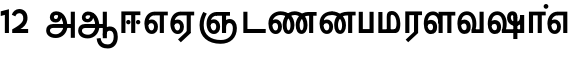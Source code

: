 SplineFontDB: 3.0
FontName: AyannaNarrowTamil-ExtraBold
FullName: AyannaNarrow
FamilyName: AyannaNarrow
Weight: ExtraBold
Copyright: Licensed under the SIL Open Font License 1.1 (see file OFL.txt)
Version: pre
ItalicAngle: 0
UnderlinePosition: -102
UnderlineWidth: 0
Ascent: 819
Descent: 205
InvalidEm: 0
sfntRevision: 0x00028000
LayerCount: 3
Layer: 0 0 "Back" 1
Layer: 1 0 "Fore" 0
Layer: 2 0 "Old_Fore" 0
XUID: [1021 59 -1845969167 10851406]
FSType: 0
OS2Version: 3
OS2_WeightWidthSlopeOnly: 0
OS2_UseTypoMetrics: 1
CreationTime: 1435046519
ModificationTime: 1438001633
PfmFamily: 17
TTFWeight: 400
TTFWidth: 5
LineGap: 0
VLineGap: 0
Panose: 2 0 6 0 0 0 0 0 0 0
OS2TypoAscent: 819
OS2TypoAOffset: 0
OS2TypoDescent: -205
OS2TypoDOffset: 0
OS2TypoLinegap: 0
OS2WinAscent: 535
OS2WinAOffset: 0
OS2WinDescent: 221
OS2WinDOffset: 0
HheadAscent: 541
HheadAOffset: 0
HheadDescent: -238
HheadDOffset: 0
OS2SubXSize: 861
OS2SubYSize: 799
OS2SubXOff: 0
OS2SubYOff: 246
OS2SupXSize: 861
OS2SupYSize: 799
OS2SupXOff: 0
OS2SupYOff: 615
OS2StrikeYSize: 61
OS2StrikeYPos: 307
OS2CapHeight: 0
OS2XHeight: 0
OS2Vendor: 'ACE '
OS2CodePages: 00000001.00000000
OS2UnicodeRanges: 80108003.00002042.00000000.00000000
Lookup: 260 0 0 "Mark to base attachment in Tamil lookup 0" { "Mark to base attachment in Tamil lookup 0-1"  } ['abvm' ('DFLT' <'dflt' > 'taml' <'dflt' > ) ]
MarkAttachClasses: 1
DEI: 91125
LangName: 1033 "" "" "Medium" "" "" "Version 2.5.0" "" "" "" "" "" "" "" "" "" "" "ayanna-tamil" "tamil"
Encoding: tamil
Compacted: 1
UnicodeInterp: none
NameList: Lohit-Tamil
DisplaySize: -128
AntiAlias: 1
FitToEm: 1
WinInfo: 0 13 6
BeginPrivate: 5
BlueShift 1 0
StdHW 4 [35]
StdVW 4 [36]
StemSnapH 13 [35 36 37 66]
StemSnapV 21 [8 10 35 36 37 38 66]
EndPrivate
Grid
679 1331 m 0
 679 -717 l 1024
121 1331 m 0
 121 -717 l 1024
-1024 555 m 0
 2048 555 l 1024
1399 888 m 1
 -158 -570 l 1025
  Named: "1"
1259 887 m 1
 -298 -571 l 1025
  Named: "1"
-1024 545 m 1
 2048 545 l 1025
  Named: "tamil_overshoot"
-1024 261.33203125 m 1
 2048 261.33203125 l 1025
EndSplineSet
AnchorClass2: "tml_virama" "Mark to base attachment in Tamil lookup 0-1" "Anchor-4" "" "Anchor-0" "" "Anchor-1" "" "virama-anchor" "" "Anchor-3" "" 
BeginChars: 301 132

StartChar: tml_E
Encoding: 9 2958 0
Width: 662
Flags: HMW
HStem: 0 21G<-26 79 -26 -26 260 260 260 365> 485 35
VStem: 94 36 399 36
LayerCount: 3
Back
Fore
SplineSet
36 239 m 260
 36 417.046875 140.021484375 543.703125 293 545 c 260
 296 450 l 260
 193.323242188 450 135 366.071289062 135 248 c 260
 135 154 153 66 222 66 c 260
 268 66 283 128 283 160 c 260
 283 206 262 251 217 251 c 260
 173 251 138 221 121 196 c 261
 110.874023438 218.708007812 97.0810546875 250.600585938 86 278 c 261
 117 315 164 345 221 345 c 260
 332 345 383 249 383 160 c 260
 383 52 322 -24 223 -24 c 260
 107 -24 36 87 36 239 c 260
291 545 m 1
 635 545 l 1
 635 450 l 1
 535 450 l 1
 535 0 l 1
 430 0 l 1x3e
 430 450 l 1
 289 450 l 1
 291 545 l 1
EndSplineSet
Layer: 2
SplineSet
19 187 m 1
 50 238 104 269 160 269 c 0
 236 269 296 209 296 126 c 0
 296 43 244 -17 173 -17 c 0
 68 -17 10 92 10 242 c 0
 10 402.92578125 110.36328125 520.046875 275 521 c 1
 276 486 l 1
 132.15625 486 47 383.46484375 47 242 c 0
 47 113 90 19 172 19 c 0
 222 19 259 64 259 126 c 0
 259 188 215 233 158 233 c 0
 101 233 65 199 36 165 c 1
 19 187 l 1
508 1 m 1
 508 486 l 1
 276 486 l 1
 271 521 l 1
 644 521 l 1
 644 486 l 1
 544 486 l 1
 544 1 l 1
 508 1 l 1
EndSplineSet
EndChar

StartChar: tml_Ee
Encoding: 10 2959 1
Width: 680
Flags: HMW
HStem: -18 36 0 21G<443 548 443 443 548 548> 232 36 485 35
VStem: -7 37 242 37 491 36
LayerCount: 3
Back
Fore
SplineSet
35 239 m 256
 35 417.046875 139.021484375 543.703125 292 545 c 256
 295 450 l 256
 192.323242188 450 134 366.071289062 134 248 c 256
 134 154 152 66 221 66 c 256
 267 66 282 128 282 160 c 256
 282 206 261 251 216 251 c 256
 172 251 137 221 120 196 c 257
 109.874023438 218.708007812 96.0810546875 250.600585938 85 278 c 257
 116 315 163 345 220 345 c 256
 331 345 382 249 382 160 c 256
 382 52 321 -24 222 -24 c 256
 106 -24 35 87 35 239 c 256
231 -163 m 5
 453 42 l 5
 558 0 l 5x7e
 303 -236 l 5
 231 -163 l 5
287 545 m 1
 645 545 l 5
 645 450 l 5
 558 450 l 5
 558 0 l 5
 453 0 l 5
 453 450 l 5
 292 450 l 1
 287 545 l 1
EndSplineSet
Layer: 2
SplineSet
527 0 m 1
 295 -221 l 1
 272 -197 l 1
 491 15 l 1
 527 0 l 1
EndSplineSet
Refer: 0 2958 N 1 0 0 1 -41 -1 2
EndChar

StartChar: tml_Ii
Encoding: 6 2952 2
Width: 602
Flags: HMW
HStem: 0 21G<-12 93 -12 -12 274 274 274 379> 485 35
VStem: 108 36 413 36
LayerCount: 3
Back
Fore
SplineSet
60 0 m 1
 60 551 l 1
 547 551 l 1
 547 456 l 1
 417 456 l 1
 417 0 l 1
 312 0 l 1
 312 456 l 1
 165 456 l 1
 165 0 l 1
 60 0 l 1
182.400390625 278 m 0
 182.400390625 308.400390625 208.049804688 335 239.400390625 335 c 0
 269.799804688 335 295.450195312 308.400390625 295.450195312 278 c 0
 295.450195312 247.599609375 269.799804688 221 239.400390625 221 c 0
 208.049804688 221 182.400390625 247.599609375 182.400390625 278 c 0
433.549804688 278 m 0
 433.549804688 308.400390625 459.200195312 335 489.599609375 335 c 0
 520.950195312 335 546.599609375 308.400390625 546.599609375 278 c 0
 546.599609375 247.599609375 520.950195312 221 489.599609375 221 c 0
 459.200195312 221 433.549804688 247.599609375 433.549804688 278 c 0
EndSplineSet
Layer: 2
SplineSet
282.5 243.69921875 m 0
 264.5 243.69921875 249.19921875 259 249.19921875 277 c 0
 249.19921875 295 264.5 310.30078125 282.5 310.30078125 c 0
 300.5 310.30078125 315.80078125 295 315.80078125 277 c 0
 315.80078125 259 300.5 243.69921875 282.5 243.69921875 c 0
507.5 243.69921875 m 0
 489.5 243.69921875 474.19921875 259 474.19921875 277 c 0
 474.19921875 295 489.5 310.30078125 507.5 310.30078125 c 0
 525.5 310.30078125 540.80078125 295 540.80078125 277 c 0
 540.80078125 259 525.5 243.69921875 507.5 243.69921875 c 0
70 0 m 1
 71 520 l 1
 572 520 l 1
 572 485 l 1
 411.93359375 485 l 1
 411 0 l 1
 375 0 l 1
 376 485 l 1
 107 485 l 1
 106 0 l 1
 70 0 l 1
EndSplineSet
EndChar

StartChar: tml_Lla
Encoding: 31 2995 3
Width: 878
Flags: HMW
HStem: -17 36 0 21G 233 36 485 35 499 36
VStem: 23 37 272 37 424 35 698 36
LayerCount: 3
Back
Fore
SplineSet
46 239 m 256
 46 437 129 554.07421875 282 555 c 256
 427.04296875 555.877929688 499.056640625 416.381835938 498.749023438 232 c 0
 424.342773438 242 l 0
 423.139648438 366.848632812 372.490234375 461 282 461 c 256
 181 461 139 367 139 249 c 256
 139 155 158 72 227 72 c 256
 275 72 282 124 282 156 c 256
 282 213 252 240 222 240 c 256
 152 240 128 179 111 154 c 257
 101 177 75 204 64 231 c 257
 95 268 137 340 227 340 c 256
 304 340 387 289 387 153 c 256
 387 45 334 -24 226 -24 c 256
 110 -24 46 87 46 239 c 256
424 0 m 1
 424 545 l 1
 853 545 l 1
 853 450 l 1
 753 450 l 1
 753 0 l 1
 648 0 l 1
 648 450 l 1
 529 450 l 1
 529 0 l 1
 424 0 l 1
EndSplineSet
Layer: 2
SplineSet
32 187 m 1
 63 238 117 269 173 269 c 0
 249 269 309 209 309 126 c 0
 309 43 257 -17 186 -17 c 0
 81 -17 23 92 23 242 c 0
 23 411 104 534 238 535 c 0
 377.62890625 536.04296875 461.0078125 417 459 251 c 1
 424 257 l 1
 424 397.515625 356.63671875 499 239 499 c 0
 127 499 60 391 60 242 c 0
 60 113 103 19 185 19 c 0
 235 19 272 64 272 126 c 0
 272 188 228 233 171 233 c 0
 114 233 78 199 49 165 c 1
 32 187 l 1
459 0 m 1
 423 0 l 1
 424 520 l 1
 855 520 l 1
 855 485 l 1
 734.93359375 485 l 1
 734 0 l 1
 698 0 l 1
 699 485 l 1
 460 485 l 1
 459 0 l 1
EndSplineSet
EndChar

StartChar: tml_Day
Encoding: 65 3059 4
Width: 635
Flags: HMWO
AnchorPoint: "tml_virama" 402 1 basechar 0
LayerCount: 3
Back
SplineSet
273 562 m 260
 120.01953125 561.010742188 35 418.046875 35 240 c 260
 35 88 93 -23 209 -23 c 260
 297 -23 357 48 357 156 c 260
 357 245 312 329 210 329 c 260
 157 329 103 292 73 250 c 261
 106 169 l 261
 123 194 146 238 201 238 c 260
 236 238 264 202 264 156 c 260
 264 124 245 72 207 72 c 260
 142 72 126 155 126 249 c 260
 126 373.071289062 172.323242188 469 276 469 c 260
 354.255859375 469 421.501953125 391.172851562 421.580078125 283 c 4
 421.649414062 187.12890625 399 115 375 82 c 261
 376 0 l 261
 611 0 l 261
 610 95 l 261
 486 95 l 261
 486 95 519.91015625 165.095703125 520 278 c 4
 520.107421875 413.599609375 438.331054688 563.069335938 273 562 c 260
EndSplineSet
Fore
SplineSet
36 239 m 256
 36 437 125.999924544 554.073906791 279 555 c 256
 424.04296875 555.877929688 521.056640625 427.381835938 520.749023438 243 c 0
 520.5390625 117.287109375 491.958984375 74.583984375 483 48.03515625 c 256
 396 79 l 256
 396 79.34375 423.447736168 127.378913501 422.343208503 241.999994828 c 0
 421.140127064 366.848380044 369.490234375 461 279 461 c 256
 178 461 129 367 129 249 c 256
 129 155 148 72 217 72 c 256
 265 72 272 124 272 156 c 256
 272 213 242 244 212 244 c 256
 142 244 118 179 101 154 c 257
 54 231 l 257
 78 268 127 344 217 344 c 256
 294 344 377 289 377 153 c 256
 377 45 324 -24 216 -24 c 256
 100 -24 36 87 36 239 c 256
396 79 m 257
 493 95 l 257
 611 95 l 261
 611 0 l 261
 397 0 l 257
 396 79 l 257
EndSplineSet
Layer: 2
SplineSet
193 233 m 1
 136 233 100 199 71 165 c 1
 54 187 l 1
 85 238 139 269 195 269 c 0
 271 269 331 209 331 126 c 0
 331 43 279 -17 208 -17 c 0
 103 -17 45 92 45 242 c 0
 45 411 134 534 280 535 c 0
 427.6328125 535.953125 516.01171875 422.3984375 514.00390625 263.99609375 c 0
 514.00390625 212.046875 505.87109375 115.5703125 453.00390625 34.99609375 c 1
 659.00390625 34.99609375 l 1
 659.00390625 -0.00390625 l 1
 408.00390625 -0.00390625 l 1
 408.00390625 32.99609375 l 1
 463.00390625 102.93359375 476.00390625 200.41796875 476.00390625 263.99609375 c 0
 476.00390625 400.44921875 404.00390625 498.99609375 281.00390625 498.99609375 c 0
 156.00390625 498.99609375 82.00390625 390.99609375 82.00390625 241.99609375 c 0
 82.00390625 112.99609375 125.00390625 18.99609375 207.00390625 18.99609375 c 0
 257.00390625 18.99609375 294.00390625 63.99609375 294.00390625 125.99609375 c 0
 294.00390625 187.99609375 250.00390625 232.99609375 193.00390625 232.99609375 c 1
 193 233 l 1
EndSplineSet
EndChar

StartChar: tml_Pa
Encoding: 25 2986 5
Width: 511
Flags: HMW
HStem: 0 35
VStem: 50 36 435 36
AnchorPoint: "tml_virama" 266 0 basechar 0
LayerCount: 3
Back
Fore
SplineSet
70 0 m 1
 70 543 l 1
 175 543 l 1
 175 100 l 1
 346 100 l 1
 346 543 l 1
 451 543 l 1
 451 0 l 1
 70 0 l 1
EndSplineSet
Layer: 2
SplineSet
435 520 m 1
 471 520 l 1
 471 0 l 1
 50 0 l 1
 50 520 l 1
 86 520 l 1
 86 35 l 1
 435 35 l 1
 435 520 l 1
EndSplineSet
EndChar

StartChar: tml_Ra
Encoding: 28 2992 6
Width: 498
Flags: HMW
HStem: 0 21G<-3 102 -3 -3 283 283 283 388 388 388> 485 35
VStem: 7 36 313 36
AnchorPoint: "tml_virama" 210 0 basechar 0
LayerCount: 3
Back
Fore
SplineSet
58 0 m 1
 58 551 l 1
 487 551 l 1
 487 456 l 1
 387 456 l 1
 387 0 l 1
 282 0 l 1
 282 456 l 1
 163 456 l 1
 163 0 l 1
 58 0 l 1
69 -170 m 1
 284 32 l 1
 388 0 l 1
 133 -236 l 1
 69 -170 l 1
EndSplineSet
Layer: 2
SplineSet
348 0 m 1
 116 -221 l 1
 93 -197 l 1
 312 15 l 1
 348 0 l 1
43 0 m 1
 7 0 l 1
 8 520 l 1
 449 520 l 1
 449 485 l 1
 348.93359375 485 l 1
 348 0 l 1
 312 0 l 1
 313 485 l 1
 44 485 l 1
 43 0 l 1
EndSplineSet
EndChar

StartChar: tml_Tta
Encoding: 20 2975 7
Width: 663
Flags: HMW
HStem: 0 35
VStem: 60 36
AnchorPoint: "tml_virama" 346 0 basechar 0
LayerCount: 3
Back
Fore
SplineSet
60 0 m 1
 60 544 l 1
 165 544 l 1
 165 103 l 1
 633 103 l 1
 633 0 l 1
 60 0 l 1
EndSplineSet
Layer: 2
SplineSet
663 35 m 1
 663 0 l 1
 60 0 l 1
 60 520 l 1
 96 520 l 1
 96 35 l 1
 663 35 l 1
EndSplineSet
EndChar

StartChar: tml_Va
Encoding: 33 2997 8
Width: 768
Flags: HMW
AnchorPoint: "tml_virama" 426 1 basechar 0
LayerCount: 3
Back
SplineSet
84 216 m 5x7f
 124 132 l 5
 140 165 176 192 215 192 c 4
 251 192 279 169 279 130 c 4
 279 96 253 80 226 80 c 4
 166 80 147 148 147 242 c 4
 147 354 203 438 301 438 c 4
 402 438 457 351 457 251 c 4
 457 199 439 137 411 93 c 5
 411 0 l 5
 747 0 l 5
 747 521 l 5
 642 521 l 5
 642 103 l 5
 531 103 l 5
 551 143 561 202 561 249 c 4
 563 420 464 542 297 541 c 4
 141 540 46 410 46 240 c 4
 46 88 110 -23 226 -23 c 4
 323 -23 378 40 378 126 c 4
 378 235 305 289 221 289 c 4
 164 289 112 256 84 216 c 5x7f
EndSplineSet
Fore
SplineSet
36 239 m 260
 36 437 125.999924544 554.073906791 279 555 c 260
 424.04296875 555.877929688 521.056640625 427.381835938 520.749023438 243 c 4
 520.5390625 117.287109375 491.958984375 74.583984375 483 48.03515625 c 260
 396 79 l 260
 396 79.34375 423.447736168 127.378913501 422.343208503 241.999994828 c 4
 421.140127064 366.848380044 369.490234375 461 279 461 c 260
 178 461 129 367 129 249 c 260
 129 155 148 72 217 72 c 260
 265 72 272 124 272 156 c 260
 272 213 242 244 212 244 c 260
 142 244 118 179 101 154 c 261
 54 231 l 261
 78 268 127 344 217 344 c 260
 294 344 377 289 377 153 c 260
 377 45 324 -24 216 -24 c 260
 100 -24 36 87 36 239 c 260
396 79 m 261
 493 95 l 261
 603 95 l 261
 603 545 l 261
 708 545 l 261
 708 0 l 261
 397 0 l 261
 396 79 l 261
EndSplineSet
Layer: 2
SplineSet
47 240 m 260
 47 418.046875 118.022460938 560.612304688 271 562 c 260
 428.381835938 563.427734375 491.0546875 415.774414062 489 176 c 260
 423 216 l 260
 423 358.075195312 369.5546875 464 275 464 c 260
 188.323242188 464 138 367.071289062 138 249 c 260
 138 155 154 72 219 72 c 260
 257 72 276 124 276 156 c 260
 276 202 248 238 213 238 c 260
 158 238 135 194 118 169 c 261
 85 250 l 261
 115 292 167 329 216 329 c 260
 327 329 369 245 369 156 c 260
 369 48 309 -23 221 -23 c 260
 105 -23 47 88 47 240 c 260
EndSplineSet
EndChar

StartChar: tml_MatraAa
Encoding: 38 3006 9
Width: 486
Flags: HMW
HStem: 0 21G<-12 93 -12 -12 274 274 274 379> 485 35
VStem: 108 36 413 36
LayerCount: 3
Back
Fore
SplineSet
50 0 m 1
 50 545 l 5
 479 545 l 5
 479 450 l 5
 379 450 l 5
 379 0 l 1
 274 0 l 1
 274 450 l 5
 155 450 l 5
 155 0 l 1
 50 0 l 1
EndSplineSet
Layer: 2
SplineSet
144 0 m 1
 108 0 l 1
 109 520 l 1
 550 520 l 1
 550 485 l 1
 449.93359375 485 l 1
 449 0 l 1
 413 0 l 1
 414 485 l 1
 145 485 l 1
 144 0 l 1
EndSplineSet
EndChar

StartChar: tml_Seven
Encoding: 59 3053 10
Width: 606
Flags: HMW
HStem: 0 21G<-26 79 -26 -26 260 260 260 365> 485 35
VStem: 94 36 399 36
LayerCount: 3
Back
Fore
SplineSet
36 239 m 256
 36 417.046875 140.021484375 543.703125 293 545 c 256
 296 450 l 256
 193.323242188 450 135 366.071289062 135 248 c 256
 135 154 153 66 222 66 c 256
 268 66 283 128 283 160 c 256
 283 206 262 251 217 251 c 256
 173 251 138 221 121 196 c 257
 110.874023438 218.708007812 97.0810546875 250.600585938 86 278 c 257
 117 315 164 345 221 345 c 256
 332 345 383 249 383 160 c 256
 383 52 322 -24 223 -24 c 256
 107 -24 36 87 36 239 c 256
291 545 m 1
 546 545 l 1
 546 450 l 1
 546 450 l 1
 546 0 l 1
 441 0 l 1x3e
 441 450 l 1
 289 450 l 1
 291 545 l 1
EndSplineSet
Layer: 2
SplineSet
294 521 m 1
 295 486 l 1
 151.15625 486 66 383.46484375 66 242 c 0
 66 113 109 19 191 19 c 0
 241 19 278 64 278 126 c 0
 278 188 234 233 177 233 c 0
 120 233 84 199 55 165 c 1
 38 187 l 1
 69 238 123 269 179 269 c 0
 255 269 315 209 315 126 c 0
 315 43 263 -17 192 -17 c 0
 87 -17 29 92 29 242 c 0
 29 402.92578125 129.36328125 520.046875 294 521 c 1
553 521 m 1
 290 521 l 1
 295 486 l 1
 553 486 l 1
 553 521 l 1
563 1 m 1
 527 1 l 1
 527 521 l 1
 563 521 l 1
 563 1 l 1
EndSplineSet
EndChar

StartChar: uni0031
Encoding: 256 49 11
Width: 279
Flags: HW
HStem: 0 21G<124 229>
VStem: 124 105<0 377>
LayerCount: 3
Back
Fore
SplineSet
19.5 555 m 5
 229 609 l 1
 229 609 l 1
 229 0 l 1
 124 0 l 1
 124 464 l 1
 19 435 l 1
 19.5 555 l 5
EndSplineSet
Layer: 2
EndChar

StartChar: uni0032
Encoding: 257 50 12
Width: 459
VWidth: 0
Flags: HW
HStem: -17 36 0 35 233 36 499 36
VStem: 49 37 298 37 480 38
LayerCount: 3
Back
SplineSet
388 352 m 4
 376.922851562 213 236 108 101 35 c 5
 421 35 l 5
 421 0 l 5
 31 0 l 5
 31 33 l 5
 162 102 342 222 353 352 c 4
 364.008789062 482.104492188 304.9609375 561.46484375 215 562 c 4
 105.984375 562.6484375 69 477.0390625 55 437 c 5
 24 449 l 5
 46 526 119.888671875 597 214 597 c 4
 325 597 399.999023438 503.43359375 388 352 c 4
EndSplineSet
Fore
SplineSet
21 466 m 5
 42.8837890625 543 116.383789062 614 210 614 c 4
 343.974344338 614 440.525192472 514.617859253 419.791992188 336.005859375 c 0
 401.759765625 219.426757812 312 140 242 103 c 1
 439 103 l 1
 439 0 l 1
 31 0 l 1
 31 93 l 1
 200.763671875 186.9765625 305.438476562 264.999023438 313.956054688 359.1796875 c 0
 322.004913713 455.590620043 271.102144671 506.447163508 217 507 c 4
 145.459960938 507.6875 121.1875 451.9453125 112 426 c 5
 21 466 l 5
EndSplineSet
Layer: 2
EndChar

StartChar: NameMe.13
Encoding: 258 -1 13
Width: 533
VWidth: 0
Flags: HW
LayerCount: 3
Back
Fore
SplineSet
25 252.395507812 m 4
 25 395.890625 104.823242188 471.313476562 195.131835938 471.313476562 c 4
 228 471.313476562 251.494140625 461.571289062 274.865234375 445.2578125 c 5
 237 345 l 5
 211 360 169.704101562 369.712890625 147.466796875 320.267578125 c 4
 139.833984375 303.295898438 135 280.557617188 135 252.395507812 c 4
 135 168.212890625 190.606445312 115.115234375 244.145507812 115.115234375 c 4
 349.255859375 115.115234375 388.883789062 244.619140625 388.883789062 377.395507812 c 4
 388.883789062 510.4375 350.513671875 639.66796875 247.71484375 639.66796875 c 4
 180.079101562 639.66796875 147.517578125 588.380859375 137.842773438 550.754882812 c 4
 136.473632812 545.430664062 l 5
 30.373046875 583.720703125 l 5
 31.9365234375 588.359375 l 4
 57.4130859375 663.9140625 112.784179688 754.783203125 247.71484375 754.783203125 c 4
 482.872070312 754.783203125 503 488.815429688 503 377.395507812 c 4
 503 265.669921875 479.32421875 0 244.145507812 0 c 4
 92.2744140625 0 25 136.287109375 25 252.395507812 c 4
EndSplineSet
Layer: 2
EndChar

StartChar: tml_A
Encoding: 3 2949 14
Width: 825
VWidth: 0
Flags: HW
HStem: -134 36<166.706 355.432> 160 35<141.354 678> 298 35<219.933 321.795> 492 37<228.107 385.381>
VStem: 155 37<359.354 458.575> 524 37<84.4743 308.835> 670 36<-129 160 195 521> 670 8<160 195>
LayerCount: 3
Back
Fore
SplineSet
660 -129 m 257
 660 545 l 257
 765 545 l 257
 765 -129 l 257xfe
 660 -129 l 257
30 67 m 256
 29 167 90 235 206 235 c 258
 678 235 l 257
 678 135 l 257xfd
 209 135 l 258
 158 135 128 104 127 70 c 256
 126 -18 215 -38 278 -38 c 256
 372 -38 468 50 469 178 c 0
 470 306 415 459 285 461 c 0
 250.004141277 461.538397827 227 436 227 405 c 0
 227 380 244 359 277 359 c 0
 344 358 339 450 334 515 c 257
 417 502 l 257
 432 391 405 271 273 270 c 0
 183 269 125 323 124 403 c 0
 123 483 184.001090227 556.462259008 282 556 c 0
 494 555 571 354 572 176 c 0
 573 -2 443 -134 278 -134 c 256
 114 -134 30 -49 30 67 c 256
EndSplineSet
Layer: 2
EndChar

StartChar: tml_Aa
Encoding: 4 2950 15
Width: 1064
VWidth: 0
Flags: HMW
HStem: -134 36<166.706 355.432> 160 35<141.354 678> 298 35<219.933 321.795> 492 37<228.107 385.381>
LayerCount: 3
Back
SplineSet
66 166 m 1053
672 -127 m 5,1,2
 669.898762056 37.6587293597 720.333786577 124 818 124 c 4,3,4
 936.338904003 124 974 5.81436642454 974 -110 c 4,5,6
 974 -256.871715638 904.932542883 -348.613153704 788 -361 c 4,7,8
 683.227361592 -370.4156985 559.644233306 -344.111268303 533 -130 c 5,9,-1
 568 -124 l 5,10,11
 587.268394349 -276.3 656.165624201 -337.126614506 785 -327 c 4,12,13
 892.044311767 -317.610601991 940 -218.253048336 940 -114 c 4,14,15
 940 -4 908.744680851 90 819 90 c 4,16,17
 714.988052569 90 706.049762019 -29.5947615518 705 -130 c 5,18,-1
 672 -127 l 5,1,2
706 -129 m 261,0,-1
 670 -129 l 261,1,-1
 670 521 l 261,2,-1
 706 521 l 261,3,-1
 706 -129 l 261,0,-1
524 176 m 4,4,5
 525.926231568 318.453500224 458.301712548 488.950718588 276 492 c 4,6,7
 227.976127932 492.803274409 180.956044098 458.580220097 182 408 c 4,8,9
 182.82 368.27056277 208.431924759 333.888631761 264 333 c 4,10,11
 336.663770951 331.837977842 353.444444445 425.242774567 348 491 c 261,12,-1
 380 485 l 261,13,14
 391.582481846 393.842857143 356.857497232 298.905023395 267 298 c 4,15,16
 190.041209717 297.224889321 145.897083579 345.391041922 145 408 c 4,17,18
 144.014925373 476.75 208.030746123 528.688737877 276 529 c 4,19,20
 481.555766621 529.941333333 560.038676027 341.726080949 561 176 c 4,21,22
 562.031141868 -1.76223776224 424.432525952 -134 275 -134 c 260,23,24
 112.066123188 -134 38.7097034903 -65.2188987962 30 27 c 260,25,26
 19.3825103778 139.418660639 102.328767123 215 206 215 c 262,27,-1
 678 215 l 261,28,-1
 678 180 l 261,29,-1
 209 180 l 262,30,31
 120.084611525 180 54.4377352222 108.227500455 67 27 c 260,32,33
 82.2429538611 -71.5608139609 191.800174061 -98 276 -98 c 260,34,35
 401.968253968 -98 521.799806012 13.2857448618 524 176 c 4,4,5
EndSplineSet
Fore
SplineSet
660 -129 m 261
 660 550 l 261
 765 550 l 261
 765 -129 l 261xfe
 660 -129 l 261
30 67 m 256
 29.3828125 167.458984375 90.4755859375 235 206 235 c 258
 678 235 l 261
 678 135 l 261xfd
 209 135 l 258
 157.654296875 135 127.479363484 104.166508989 127 70 c 256
 125.766601562 -17.91015625 220.15234375 -39 283 -39 c 256
 376.967773438 -39 466.584792183 48.3195207179 468 176 c 0
 469.4140625 303.577148438 419.798214221 457.123199276 286 459 c 0
 251.259765625 459.487304688 217.407830582 438.713775162 218 408 c 0
 218.490234375 382.573242188 233.792520959 360.568169368 267 360 c 0
 333.608398438 358.860351562 348.991210938 450.491210938 344 515 c 257
 417 502 l 257
 432.375 391.34375 399.279227646 276.138764277 267 275 c 0
 177.423828125 274.228857422 125.825470659 326.265527202 125 394 c 0
 123.864257812 487.193982713 197.653041116 555.627999509 276 556 c 0
 489.489257812 557.013671875 570.928783537 354.401154308 572 176 c 0
 573.067382812 -1.7626953125 440.657226562 -134 276 -134 c 256
 112.401367188 -134 30.7106903604 -48.6783502729 30 67 c 256
503 -138 m 5
 602 -124 l 5
 620.432003277 -236.612648424 671.559829897 -287.277381985 785 -288 c 4
 902.044278913 -288.765219781 940 -187.421833439 940 -91 c 4
 940 -6.3431372549 915.401045752 66 837 66 c 4
 786.134498554 66 765.663007591 30.8012796364 765 6 c 5
 660 -58 l 5
 657.438216754 77.1945227547 731.927493224 174 838 174 c 4
 994.268039902 174 1044 40.6420948793 1044 -94 c 4
 1044 -267.788444401 949.681635264 -391.382421764 789 -391 c 4
 681.720717491 -390.749040178 526.594946665 -362.581249038 503 -138 c 5
EndSplineSet
Layer: 2
EndChar

StartChar: tml_Nnna
Encoding: 24 2985 16
Width: 983
Flags: HMW
AnchorPoint: "tml_virama" 459 0 basechar 0
LayerCount: 3
Back
SplineSet
133 517 m 261xbe
 158.943359375 535.036132812 204.134765625 546 251 546 c 260
 423.1171875 546 559 384.951171875 559 186 c 260
 559 68.1748046875 502.772460938 -17 426 -17 c 260
 340.325195312 -17 293 70.9580078125 293 192 c 260
 293 395.607421875 413.43359375 543.794921875 611 545 c 260
 612 510 l 260
 434.865234375 510 330 376.365234375 330 192 c 260
 330 91.923828125 362.6796875 19 425 19 c 260
 480.747070312 19 522 89.2333984375 522 186 c 260
 522 363.73828125 403.069335938 510 249 510 c 260
 202.74609375 510 173.533203125 502.5 150 495 c 261
 133 517 l 261xbe
-46 187 m 261xbe
 -15 238 39 269 95 269 c 260
 171 269 231 209 231 126 c 260
 231 43 179 -17 108 -17 c 260
 3 -17 -55 92 -55 242 c 260
 -55 386.767578125 60.509765625 543.965820312 250 545 c 260
 251 510 l 260
 82.0302734375 510 -18 367.376953125 -18 242 c 260
 -18 113 25 19 107 19 c 260
 157 19 194 64 194 126 c 260
 194 188 150 233 93 233 c 260
 36 233 0 199 -29 165 c 261
 -46 187 l 261xbe
683 1 m 5x7e
 683 171.715820312 683 343.734375 683 510 c 5
 601 510 l 5
 603 545 l 5
 819 545 l 5
 819 510 l 5
 719 510 l 5
 719 1 l 5
 683 1 l 5x7e
EndSplineSet
Fore
SplineSet
40 239 m 260
 40 477.046875 210.021484375 553.703125 364 555 c 256
 359 461 l 256
 230.323242188 461 139 406.071289062 139 248 c 260
 139 154 158 66 227 66 c 256
 273 66 288 128 288 160 c 256
 288 206 266 251 221 251 c 256
 177 251 142 221 125 196 c 257
 114.874023438 218.708007812 101.081054688 243.600585938 90 271 c 257
 121 308 168 345 225 345 c 256
 336 345 387 249 387 160 c 256
 387 52 326 -24 227 -24 c 256
 111 -24 40 87 40 239 c 260
744 450 m 257
 579.856445312 450 512 325.591796875 512 204 c 256
 512 133.209960938 533.189453125 66 568 66 c 256
 597.830078125 66 617 130.090820312 617 197 c 260
 617 388.741210938 464.015625 459.764648438 356 461 c 256
 355 555 l 256
 535.4296875 553.850585938 716 426.899414062 716 196 c 256
 716 69.283203125 657 -23 569 -23 c 256
 465.888671875 -23 414 71.3388671875 414 206 c 256
 414 381.654296875 509.6171875 543.872070312 766 545 c 257
 963 545 l 1
 963 450 l 1
 876 450 l 1
 876 0 l 1
 771 0 l 1
 771 450 l 1
 744 450 l 257
EndSplineSet
Layer: 2
EndChar

StartChar: tml_Nna
Encoding: 21 2979 17
Width: 1295
Flags: HW
HStem: -17 36<57.421 159.433> 1 21G<447 483> 233 36<32.148 153.159> 486 35<123.872 447 483 583>
VStem: -51 37<115.107 346.148> 198 37<58.919 187.892> 447 36<1 486>
AnchorPoint: "tml_virama" 500 0 basechar 0
LayerCount: 3
Back
Fore
SplineSet
936 196 m 256
 936 415.900390625 776.204101562 460 713 460 c 256
 536.856445312 460 502 293.591796875 502 206 c 256
 502 135.209960938 517.189453125 66 552 66 c 256
 581.830078125 66 602 128.090820312 602 195 c 256
 602 377.741210938 487.015625 458.764648438 345 460 c 256
 344 555 l 256
 544.4296875 553.850585938 703 427.899414062 703 196 c 256
 703 69.283203125 640 -23 552 -23 c 256
 448.888671875 -23 401 71.3388671875 401 206 c 256
 401 361.654296875 494.6171875 553.872070312 707 555 c 257
 830.126953125 554.892578125 1035.42578125 479.662109375 1037 197 c 256
 1037.70605469 70.28515625 974 -22 886 -22 c 256
 782.888671875 -22 735 72.3388671875 735 207 c 256
 735 362.654296875 856.6171875 544.872070312 1049 546 c 257
 1270 546 l 1
 1270 451 l 1
 1183 451 l 1
 1183 1 l 1
 1078 1 l 1
 1078 451 l 1
 1063 451 l 257
 906.856445312 451 836 294.591796875 836 207 c 256
 836 136.209960938 851.189453125 67 886 67 c 256
 915.830078125 67 936 129.090820312 936 196 c 256
36 239 m 256
 36 460.046875 200.021484375 553.703125 344 555 c 256
 348 460 l 256
 219.323242188 460 135 366.071289062 135 248 c 256
 135 154 154 66 223 66 c 256
 269 66 283 128 283 160 c 256
 283 206 262 251 217 251 c 256
 173 251 138 221 121 196 c 257
 110.874023438 218.708007812 97.0810546875 243.600585938 86 271 c 257
 117 308 164 345 221 345 c 256
 332 345 383 249 383 160 c 256
 383 52 322 -24 223 -24 c 256
 107 -24 36 87 36 239 c 256
EndSplineSet
Layer: 2
EndChar

StartChar: NameMe.18
Encoding: 259 -1 18
Width: 1024
VWidth: 0
Flags: W
LayerCount: 3
Back
Fore
Layer: 2
EndChar

StartChar: tml_Ma
Encoding: 26 2990 19
Width: 693
VWidth: 0
Flags: HW
HStem: 0 35<105 554.505> 520 35<417.08 566.865>
VStem: 70 35<35 545> 327 35<7 463.14> 638 36<129.31 428.88>
AnchorPoint: "tml_virama" 326 0 basechar 0
LayerCount: 3
Back
Fore
SplineSet
489 0 m 261
 456 95 l 261
 509.826171875 94.0146484375 526.095703125 161.565429688 526 251 c 260
 525.899414062 348.165039062 491.703125 474 407 474 c 260
 373.786132812 474 374 439.891601562 374 378 c 260
 376 6 l 261
 277 7 l 260
 275 422 l 260
 275 518.875976562 305.973632812 569.502929688 406 570 c 260
 556.151367188 570.868164062 621.865234375 396.999023438 623 251 c 260
 624.401367188 78.625 580.383789062 0.30859375 489 0 c 261
60 0 m 257
 60 545 l 257
 165 545 l 257
 165 95 l 257
 463 95 l 261
 493 0 l 261
 60 0 l 257
EndSplineSet
Layer: 2
EndChar

StartChar: tml_Virama
Encoding: 49 3021 20
Width: 0
VWidth: 0
Flags: HW
HStem: 658 48<-23.9284 23.9284>
VStem: -24 48<658.072 705.928>
AnchorPoint: "tml_virama" 0 0 mark 0
LayerCount: 3
Back
Fore
SplineSet
-60.8408203125 682 m 0
 -60.8408203125 714.955444336 -32.955444336 742.840820312 0 742.840820312 c 0
 32.955444336 742.840820312 60.8408203125 714.955444336 60.8408203125 682 c 0
 60.8408203125 649.044555664 32.955444336 621.159179688 0 621.159179688 c 0
 -32.955444336 621.159179688 -60.8408203125 649.044555664 -60.8408203125 682 c 0
EndSplineSet
Layer: 2
EndChar

StartChar: tml_I
Encoding: 5 2951 21
Width: 0
Flags: W
LayerCount: 3
Back
SplineSet
327 332 m 1
 327 308 334.166666667 287.666666667 348.5 271 c 128
 362.833333333 254.333333333 380.333333333 246 401 246 c 256
 421.666666667 246 439.166666667 254.333333333 453.5 271 c 128
 467.833333333 287.666666667 475 308 475 332 c 256
 475 356 467.666666667 376.333333333 453 393 c 128
 438.333333333 409.666666667 421 418 401 418 c 0
 380.333333333 418 362.833333333 409.666666667 348.5 393 c 128
 334.166666667 376.333333333 327 356 327 332 c 1
 327 332 l 1
7 -172 m 1
 7 -132.666666667 20.3333333333 -95.3333333333 47 -60 c 128
 73.6666666667 -24.6666666667 109.666666667 3.66666666667 155 25 c 1
 127 74.3333333333 105.666666667 126 91 180 c 128
 76.3333333333 234 69 288.666666667 69 344 c 0
 69 469.333333333 112.166666667 576.5 198.5 665.5 c 128
 284.833333333 754.5 389 799 511 799 c 0
 619.666666667 799 712.5 758.166666667 789.5 676.5 c 128
 866.5 594.833333333 905 496.333333333 905 381 c 2
 905 0 l 1
 843 0 l 1
 843 381 l 2
 843 482.333333333 810.666666667 569.166666667 746 641.5 c 128
 681.333333333 713.833333333 603 750 511 750 c 0
 406.333333333 750 316.666666667 710.5 242 631.5 c 128
 167.333333333 552.5 130 456.666666667 130 344 c 0
 130 293.333333333 136.333333333 244 149 196 c 128
 161.666666667 148 180 103 204 61 c 1
 239.333333333 81.6666666667 279.666666667 97.1666666667 325 107.5 c 128
 370.333333333 117.833333333 420.333333333 123 475 123 c 0
 497 123 519.5 121 542.5 117 c 128
 565.5 113 588 106.666666667 610 98 c 1
 616 120.666666667 620.5 145.5 623.5 172.5 c 128
 626.5 199.5 628 228 628 258 c 0
 628 312 613 358.333333333 583 397 c 128
 553 435.666666667 517 455 475 455 c 2
 438 455 l 1
 464 445.666666667 484.833333333 429.833333333 500.5 407.5 c 128
 516.166666667 385.166666667 524 360 524 332 c 0
 524 294 511.833333333 262 487.5 236 c 128
 463.166666667 210 434.333333333 197 401 197 c 256
 367.666666667 197 338.833333333 210 314.5 236 c 128
 290.166666667 262 278 294 278 332 c 0
 278 379.333333333 297.166666667 419.833333333 335.5 453.5 c 128
 373.833333333 487.166666667 420.333333333 504 475 504 c 0
 532.333333333 504 581.333333333 480 622 432 c 128
 662.666666667 384 683 326 683 258 c 0
 683 223.333333333 681 191.5 677 162.5 c 128
 673 133.5 667 108 659 86 c 1
 710.333333333 67.3333333333 751.833333333 35.5 783.5 -9.5 c 128
 815.166666667 -54.5 831 -104.666666667 831 -160 c 0
 831 -200.666666667 814.166666667 -235.333333333 780.5 -264 c 128
 746.833333333 -292.666666667 706.333333333 -307 659 -307 c 0
 613 -307 568.666666667 -299.666666667 526 -285 c 128
 483.333333333 -270.333333333 445.666666667 -249 413 -221 c 1
 380.333333333 -249 340.666666667 -270.333333333 294 -285 c 128
 247.333333333 -299.666666667 197 -307 143 -307 c 0
 105 -307 72.8333333333 -294 46.5 -268 c 128
 20.1666666667 -242 7 -210 7 -172 c 1
 7 -172 l 1
69 -172 m 1
 69 -196 76.1666666667 -216.333333333 90.5 -233 c 128
 104.833333333 -249.666666667 122.333333333 -258 143 -258 c 0
 181.666666667 -258 219.333333333 -252.333333333 256 -241 c 128
 292.666666667 -229.666666667 326.666666667 -213 358 -191 c 1
 316 -161.666666667 280 -132 250 -102 c 128
 220 -72 196.333333333 -42 179 -12 c 1
 145.666666667 -29.3333333333 119 -52.3333333333 99 -81 c 128
 79 -109.666666667 69 -140 69 -172 c 1
 69 -172 l 1
241 12 m 1
 259.666666667 -20.6666666667 283.5 -51.1666666667 312.5 -79.5 c 128
 341.5 -107.833333333 375 -132.666666667 413 -154 c 1
 455.666666667 -124 491.666666667 -91.6666666667 521 -57 c 128
 550.333333333 -22.3333333333 571.666666667 13 585 49 c 1
 563 57 542.5 63.1666666667 523.5 67.5 c 128
 504.5 71.8333333333 488.333333333 74 475 74 c 0
 433 74 392.333333333 68.8333333333 353 58.5 c 128
 313.666666667 48.1666666667 276.333333333 32.6666666667 241 12 c 1
 241 12 l 1
462 -191 m 1
 500.666666667 -213 536.666666667 -229.666666667 570 -241 c 128
 603.333333333 -252.333333333 633 -258 659 -258 c 0
 689 -258 715 -248.333333333 737 -229 c 128
 759 -209.666666667 770 -186.666666667 770 -160 c 0
 770 -116 757.666666667 -75.8333333333 733 -39.5 c 128
 708.333333333 -3.16666666667 675.333333333 22.3333333333 634 37 c 1
 616.666666667 -9.66666666667 593.5 -52.5 564.5 -91.5 c 128
 535.5 -130.5 501.333333333 -163.666666667 462 -191 c 1
 462 -191 l 1
EndSplineSet
Fore
Layer: 2
EndChar

StartChar: tml_La
Encoding: 30 2994 22
Width: 0
GlyphClass: 2
Flags: W
LayerCount: 3
Back
Fore
Layer: 2
EndChar

StartChar: tml_Llla
Encoding: 32 2996 23
Width: 0
GlyphClass: 2
Flags: W
LayerCount: 3
Back
Fore
Layer: 2
EndChar

StartChar: tml_O
Encoding: 12 2962 24
Width: 0
Flags: W
LayerCount: 3
Back
Fore
Layer: 2
EndChar

StartChar: tml_Oo
Encoding: 13 2963 25
Width: 0
Flags: W
LayerCount: 3
Back
Fore
Layer: 2
EndChar

StartChar: tml_Rra
Encoding: 29 2993 26
Width: 0
GlyphClass: 2
Flags: W
LayerCount: 3
Back
Fore
Layer: 2
EndChar

StartChar: tml_Sha
Encoding: 34 2998 27
Width: 0
GlyphClass: 2
Flags: W
LayerCount: 3
Back
Fore
Layer: 2
EndChar

StartChar: tml_Uu
Encoding: 8 2954 28
Width: 0
Flags: W
LayerCount: 3
Back
Fore
Layer: 2
EndChar

StartChar: tml_Visarga
Encoding: 2 2947 29
Width: 0
Flags: W
LayerCount: 3
Back
Fore
Layer: 2
EndChar

StartChar: tml_Ya
Encoding: 27 2991 30
Width: 0
GlyphClass: 2
Flags: W
LayerCount: 3
Back
Fore
Layer: 2
EndChar

StartChar: uni0033
Encoding: 260 51 31
Width: 419
VWidth: 0
Flags: HW
HStem: -7 35<126.628 275.291> 302 19<242 260.566> 562 35<129.986 273.666>
VStem: 20 31<111.004 133.775 446.225 473.514> 341.638 35.9355<89.2691 221.116 387.865 495.222>
LayerCount: 3
Back
Fore
Layer: 2
EndChar

StartChar: tml_Nya
Encoding: 19 2974 32
Width: 1156
Flags: HW
HStem: 0 21G<32 137 32 32 318 318 318 423> 485 35
VStem: 152 36 457 36
LayerCount: 3
Back
SplineSet
62.3232421875 242 m 4x9fe0
 61.931640625 333.450195312 86.8388671875 428.994140625 144.5 531.002929688 c 5
 174.5 517 l 5
 118.546875 421.079101562 95.7041015625 332.50390625 95.75 244 c 4
 95.9228515625 -82.755859375 310.9921875 -200.700195312 576.5 -198 c 4
 834.793945312 -195.408203125 950.5 -26.455078125 950.5 138 c 4
 950.5 225.352539062 924.411132812 300 849.5 300 c 4
 758.047851562 300 739.522460938 193.452148438 738.5 104 c 5
 705.5 107 l 5
 703.44140625 255.915039062 762.703125 334 848.5 334 c 4
 951.666992188 334 984.5 237.02734375 984.5 142 c 4
 984.5 -76.259765625 835.19921875 -222.078125 582.5 -231 c 4
 416.895507812 -236.846679688 64.1865234375 -193.282226562 62.3232421875 242 c 4x9fe0
228.5 242 m 260
 228.5 416.767578125 328.861328125 543.965820312 493.5 545 c 260
 494.5 510 l 260
 350.65625 510 265.5 397.376953125 265.5 242 c 260
 265.5 113 308.5 19 390.5 19 c 260
 440.5 19 477.5 64 477.5 126 c 260
 477.5 188 433.5 233 376.5 233 c 260
 319.5 233 283.5 199 254.5 165 c 261
 237.5 187 l 261
 268.5 238 322.5 269 378.5 269 c 260
 454.5 269 514.5 209 514.5 126 c 260
 514.5 43 462.5 -17 391.5 -17 c 260xdfe0
 286.5 -17 228.5 92 228.5 242 c 260
489.5 545 m 5
 839.5 545 l 5
 839.5 510 l 5
 739.5 510 l 5
 739.5 1 l 5
 703.5 1 l 5xbfe0
 703.5 510 l 5
 494.5 510 l 5
 489.5 545 l 5
EndSplineSet
Fore
SplineSet
271 239 m 256
 271 417.046875 375.021484375 543.703125 528 545 c 256
 531 450 l 256
 428.323242188 450 370 366.071289062 370 248 c 256
 370 154 388 66 457 66 c 256
 503 66 518 128 518 160 c 256
 518 206 497 251 452 251 c 256
 408 251 373 221 356 196 c 257
 345.874023438 218.708007812 332.081054688 250.600585938 321 278 c 257
 352 315 399 345 456 345 c 256
 567 345 618 249 618 160 c 256
 618 52 557 -24 458 -24 c 256
 342 -24 271 87 271 239 c 256
526 545 m 1
 870 545 l 1
 870 450 l 1
 770 450 l 1
 770 0 l 1
 665 0 l 1x3e
 665 450 l 1
 524 450 l 1
 526 545 l 1
768.419921875 82.71875 m 1
 670.580078125 91.28125 l 1
 657.67578125 173.205078125 689.15234375 241.640625 721.5 287.061523438 c 0
 760.103515625 341.265625 805.228515625 368.057617188 864 366.969726562 c 0
 985.98046875 364.711914062 1046.08691406 253.403320312 1046.43554688 136 c 0
 1047.19344674 -118.081153259 881.876953125 -270.612304688 627 -269.951171875 c 4
 309.484375 -269.192382812 92.28125 -96.8525390625 91.494140625 209 c 0
 91.181640625 347.157226562 135.903320312 454.32421875 186.543945312 547.782226562 c 1
 276 504 l 1
 228.620117188 410.512695312 197.53515625 336.130859375 197.439453125 203 c 0
 197.249023438 -42.998046875 381.08984375 -174.12890625 637 -173.374023438 c 4
 827.323242188 -172.767578125 944.313588811 -60.2144257059 943.87109375 131 c 0
 943.713867188 198.744140625 917.892578125 265.974609375 851 265.752929688 c 0
 810.841796875 265.62109375 767.249023438 230.053710938 768 152 c 0
 768.356445312 130.250976562 768.424804688 106.090820312 768.419921875 82.71875 c 1
EndSplineSet
Layer: 2
EndChar

StartChar: .notdef
Encoding: 261 -1 33
Width: 300
Flags: W
LayerCount: 3
Back
Fore
Layer: 2
EndChar

StartChar: tml_U
Encoding: 7 2953 34
Width: 0
Flags: W
LayerCount: 3
Back
Fore
Layer: 2
EndChar

StartChar: tml_Ai
Encoding: 11 2960 35
Width: 0
Flags: W
LayerCount: 3
Back
Fore
Layer: 2
EndChar

StartChar: tml_Au
Encoding: 14 2964 36
Width: 0
Flags: W
LayerCount: 3
Back
Fore
Layer: 2
EndChar

StartChar: tml_Ka
Encoding: 15 2965 37
Width: 0
GlyphClass: 2
Flags: W
LayerCount: 3
Back
Fore
Layer: 2
EndChar

StartChar: tml_Nga
Encoding: 16 2969 38
Width: 0
GlyphClass: 2
Flags: W
LayerCount: 3
Back
Fore
Layer: 2
EndChar

StartChar: tml_Ca
Encoding: 17 2970 39
Width: 0
GlyphClass: 2
Flags: W
LayerCount: 3
Back
Fore
Layer: 2
EndChar

StartChar: tml_Ja
Encoding: 18 2972 40
Width: 0
GlyphClass: 2
Flags: W
LayerCount: 3
Back
Fore
Layer: 2
EndChar

StartChar: tml_Ta
Encoding: 22 2980 41
Width: 0
GlyphClass: 2
Flags: W
LayerCount: 3
Back
Fore
Layer: 2
EndChar

StartChar: tml_Na
Encoding: 23 2984 42
Width: 0
GlyphClass: 2
Flags: W
LayerCount: 3
Back
Fore
Layer: 2
EndChar

StartChar: tml_Ssa
Encoding: 35 2999 43
Width: 1038
GlyphClass: 2
Flags: HW
AnchorPoint: "tml_virama" 481 0 basechar 0
LayerCount: 3
Back
SplineSet
744 434 m 17
 744.713867188 500.983398438 714.428710938 521.546875 674 522 c 0
 621.75 522.584960938 596.811523438 475.40234375 597 428 c 0
 597.370117188 335.005859375 669.27734375 266.28125 748 267 c 0
 842.172851562 267.860351562 894 349 894 455 c 0
 930 455 l 0
 930 366 879.112304688 232.014648438 748 232 c 0
 673.974609375 231.9921875 564 290.490234375 564 431 c 0
 564 487.481445312 593.768554688 555.745117188 673 556 c 0
 762.646484375 556.288085938 780.5859375 485.7734375 780 434 c 9
 744 434 l 17
744 -152 m 1
 744 438 l 257
 780 438 l 257
 780 -152 l 257
 744 -152 l 1
48 242 m 256xbf
 48 422.536132812 137 553.9296875 283 555 c 256
 430 556.078125 510.140625 428.688476562 508 251 c 256
 507.41015625 202.00390625 500 111 448 35 c 257
 894 35 l 257
 894 455 l 257
 930 455 l 257
 930 -1 l 257
 403 -1 l 257x7f
 403 33 l 257
 458 99 471 191 471 251 c 256
 471 406.61328125 407 519 284 519 c 256
 159 519 85 402.595703125 85 242 c 256
 85 113 128 19 210 19 c 256
 260 19 297 64 297 126 c 256
 297 188 253 233 196 233 c 256
 139 233 103 199 74 165 c 257
 57 187 l 257
 88 238 142 269 198 269 c 256
 274 269 334 209 334 126 c 256
 334 43 282 -17 211 -17 c 256
 106 -17 48 92 48 242 c 256xbf
EndSplineSet
Fore
SplineSet
45 239 m 256
 45 437 135 554.07421875 288 555 c 256
 433.04296875 555.877929688 530.056640625 427.381835938 529.749023438 243 c 0
 529.5390625 117.287109375 500.958984375 74.583984375 492 48.03515625 c 256
 405 79 l 256
 405 79.34375 432.447265625 127.37890625 431.342773438 242 c 0
 430.139648438 366.848632812 378.490234375 461 288 461 c 256
 187 461 138 367 138 249 c 256
 138 155 157 72 226 72 c 256
 274 72 281 124 281 156 c 256
 281 213 251 240 221 240 c 256
 151 240 127 179 110 154 c 257
 100 177 74 204 63 231 c 257
 94 268 136 340 226 340 c 256
 303 340 386 289 386 153 c 256
 386 45 333 -24 225 -24 c 256
 109 -24 45 87 45 239 c 256
699 384 m 17
 700.713867188 439.983398438 694.443359375 456.775390625 670 457 c 0
 655.772460938 457.130859375 635.591796875 438.401367188 636 396 c 0
 636.4140625 353.004882812 668.28125 283.965820312 755 284 c 0
 859.178710938 284.041015625 872 352 873 448 c 0
 948 445 l 0
 948 315 909.112304688 184.014648438 751 184 c 0
 676.974609375 183.993164062 543.684570312 233.374023438 539 399 c 0
 536.272460938 495.419921875 599.768554688 555.80859375 668 556 c 0
 787.646484375 556.334960938 804.5859375 467.7734375 804 404 c 9
 699 384 l 17
699 -152 m 1
 699 388 l 257
 804 408 l 257
 804 -152 l 257
 699 -152 l 1
510 96 m 257
 873 96 l 257
 873 461 l 257
 978 461 l 257
 978 0 l 257
 405 0 l 257
 405 79 l 257
 510 96 l 257
EndSplineSet
Layer: 2
EndChar

StartChar: tml_Sa
Encoding: 36 3000 44
Width: 0
GlyphClass: 2
Flags: W
LayerCount: 3
Back
Fore
Layer: 2
EndChar

StartChar: tml_Ha
Encoding: 37 3001 45
Width: 0
GlyphClass: 2
Flags: W
LayerCount: 3
Back
Fore
Layer: 2
EndChar

StartChar: tml_MatraI
Encoding: 39 3007 46
Width: 0
Flags: W
LayerCount: 3
Back
Fore
Layer: 2
EndChar

StartChar: tml_MatraIi
Encoding: 40 3008 47
Width: 0
GlyphClass: 4
Flags: W
LayerCount: 3
Back
Fore
Layer: 2
EndChar

StartChar: tml_MatraU
Encoding: 41 3009 48
Width: 0
Flags: W
LayerCount: 3
Back
Fore
Layer: 2
EndChar

StartChar: tml_MatraUu
Encoding: 42 3010 49
Width: 0
Flags: W
LayerCount: 3
Back
Fore
Layer: 2
EndChar

StartChar: tml_MatraE
Encoding: 43 3014 50
Width: 0
Flags: W
LayerCount: 3
Back
Fore
Layer: 2
EndChar

StartChar: tml_MatraEe
Encoding: 44 3015 51
Width: 0
Flags: W
LayerCount: 3
Back
Fore
Layer: 2
EndChar

StartChar: tml_MatraAi
Encoding: 45 3016 52
Width: 0
Flags: W
LayerCount: 3
Back
Fore
Layer: 2
EndChar

StartChar: tml_MatraO
Encoding: 46 3018 53
Width: 0
Flags: W
LayerCount: 3
Back
Fore
Layer: 2
EndChar

StartChar: tml_MatraOo
Encoding: 47 3019 54
Width: 0
Flags: W
LayerCount: 3
Back
Fore
Layer: 2
EndChar

StartChar: tml_MatraAu
Encoding: 48 3020 55
Width: 0
Flags: W
LayerCount: 3
Back
Fore
Layer: 2
EndChar

StartChar: tml_Om
Encoding: 50 3024 56
Width: 0
Flags: W
LayerCount: 3
Back
Fore
Layer: 2
EndChar

StartChar: tml_AuLengthmark
Encoding: 51 3031 57
Width: 0
Flags: W
LayerCount: 3
Back
Fore
Layer: 2
EndChar

StartChar: tml_Zero
Encoding: 52 3046 58
Width: 0
Flags: W
LayerCount: 3
Back
Fore
Layer: 2
EndChar

StartChar: tml_One
Encoding: 53 3047 59
Width: 0
Flags: W
LayerCount: 3
Back
Fore
Layer: 2
EndChar

StartChar: tml_Two
Encoding: 54 3048 60
Width: 0
Flags: W
LayerCount: 3
Back
Fore
Layer: 2
EndChar

StartChar: tml_Three
Encoding: 55 3049 61
Width: 0
Flags: W
LayerCount: 3
Back
Fore
Layer: 2
EndChar

StartChar: tml_Four
Encoding: 56 3050 62
Width: 0
Flags: W
LayerCount: 3
Back
Fore
Layer: 2
EndChar

StartChar: tml_Five
Encoding: 57 3051 63
Width: 0
Flags: W
LayerCount: 3
Back
Fore
Layer: 2
EndChar

StartChar: tml_Six
Encoding: 58 3052 64
Width: 0
Flags: W
LayerCount: 3
Back
Fore
Layer: 2
EndChar

StartChar: tml_Eight
Encoding: 60 3054 65
Width: 0
Flags: W
LayerCount: 3
Back
Fore
Layer: 2
EndChar

StartChar: tml_Nine
Encoding: 61 3055 66
Width: 0
Flags: W
LayerCount: 3
Back
Fore
Layer: 2
EndChar

StartChar: tml_Ten
Encoding: 62 3056 67
Width: 0
Flags: W
LayerCount: 3
Back
Fore
Layer: 2
EndChar

StartChar: tml_Hundred
Encoding: 63 3057 68
Width: 0
Flags: W
LayerCount: 3
Back
Fore
Layer: 2
EndChar

StartChar: tml_Thousand
Encoding: 64 3058 69
Width: 0
Flags: W
LayerCount: 3
Back
Fore
Layer: 2
EndChar

StartChar: tml_Month
Encoding: 66 3060 70
Width: 0
Flags: W
LayerCount: 3
Back
Fore
Layer: 2
EndChar

StartChar: tml_Year
Encoding: 67 3061 71
Width: 0
Flags: W
LayerCount: 3
Back
Fore
Layer: 2
EndChar

StartChar: tml_Debit
Encoding: 68 3062 72
Width: 0
Flags: W
LayerCount: 3
Back
Fore
Layer: 2
EndChar

StartChar: tml_Credit
Encoding: 69 3063 73
Width: 0
Flags: W
LayerCount: 3
Back
Fore
Layer: 2
EndChar

StartChar: tml_Above
Encoding: 70 3064 74
Width: 0
Flags: W
LayerCount: 3
Back
Fore
Layer: 2
EndChar

StartChar: tml_Rupee
Encoding: 71 3065 75
Width: 0
Flags: W
LayerCount: 3
Back
Fore
Layer: 2
EndChar

StartChar: tml_Number
Encoding: 72 3066 76
Width: 0
Flags: W
LayerCount: 3
Back
Fore
Layer: 2
EndChar

StartChar: tml_TtI
Encoding: 77 -1 77
Width: 0
Flags: W
LayerCount: 3
Back
Fore
Layer: 2
EndChar

StartChar: tml_KU
Encoding: 78 -1 78
Width: 0
Flags: W
LayerCount: 3
Back
Fore
Layer: 2
EndChar

StartChar: tml_CU
Encoding: 79 -1 79
Width: 0
Flags: W
LayerCount: 3
Back
Fore
Layer: 2
EndChar

StartChar: tml_NyU
Encoding: 80 -1 80
Width: 0
Flags: W
LayerCount: 3
Back
Fore
Layer: 2
EndChar

StartChar: tml_TtU
Encoding: 81 -1 81
Width: 0
Flags: W
LayerCount: 3
Back
Fore
Layer: 2
EndChar

StartChar: tml_NnU
Encoding: 82 -1 82
Width: 0
Flags: W
LayerCount: 3
Back
Fore
Layer: 2
EndChar

StartChar: tml_TU
Encoding: 83 -1 83
Width: 0
Flags: W
LayerCount: 3
Back
Fore
Layer: 2
EndChar

StartChar: tml_NU
Encoding: 84 -1 84
Width: 0
Flags: W
LayerCount: 3
Back
Fore
Layer: 2
EndChar

StartChar: tml_NnnU
Encoding: 85 -1 85
Width: 0
Flags: W
LayerCount: 3
Back
Fore
Layer: 2
EndChar

StartChar: tml_MU
Encoding: 86 -1 86
Width: 0
Flags: W
LayerCount: 3
Back
Fore
Layer: 2
EndChar

StartChar: tml_RU
Encoding: 87 -1 87
Width: 0
Flags: W
LayerCount: 3
Back
Fore
Layer: 2
EndChar

StartChar: tml_RrU
Encoding: 88 -1 88
Width: 0
Flags: W
LayerCount: 3
Back
Fore
Layer: 2
EndChar

StartChar: tml_LU
Encoding: 89 -1 89
Width: 0
Flags: W
LayerCount: 3
Back
Fore
Layer: 2
EndChar

StartChar: tml_LlU
Encoding: 90 -1 90
Width: 0
Flags: W
LayerCount: 3
Back
Fore
Layer: 2
EndChar

StartChar: tml_LllU
Encoding: 91 -1 91
Width: 0
Flags: W
LayerCount: 3
Back
Fore
Layer: 2
EndChar

StartChar: tml_KUu
Encoding: 92 -1 92
Width: 0
Flags: W
LayerCount: 3
Back
Fore
Layer: 2
EndChar

StartChar: tml_NgUu
Encoding: 93 -1 93
Width: 0
Flags: W
LayerCount: 3
Back
Fore
Layer: 2
EndChar

StartChar: tml_CUu
Encoding: 94 -1 94
Width: 0
Flags: W
LayerCount: 3
Back
Fore
Layer: 2
EndChar

StartChar: tml_NyUu
Encoding: 95 -1 95
Width: 0
Flags: W
LayerCount: 3
Back
Fore
Layer: 2
EndChar

StartChar: tml_TtUu
Encoding: 96 -1 96
Width: 0
Flags: W
LayerCount: 3
Back
Fore
Layer: 2
EndChar

StartChar: tml_NnUu
Encoding: 97 -1 97
Width: 0
Flags: W
LayerCount: 3
Back
Fore
Layer: 2
EndChar

StartChar: tml_TUu
Encoding: 98 -1 98
Width: 0
Flags: W
LayerCount: 3
Back
Fore
Layer: 2
EndChar

StartChar: tml_NUu
Encoding: 99 -1 99
Width: 0
Flags: W
LayerCount: 3
Back
Fore
Layer: 2
EndChar

StartChar: tml_NnnUu
Encoding: 100 -1 100
Width: 0
Flags: W
LayerCount: 3
Back
Fore
Layer: 2
EndChar

StartChar: tml_PUu
Encoding: 101 -1 101
Width: 0
Flags: W
LayerCount: 3
Back
Fore
Layer: 2
EndChar

StartChar: tml_MUu
Encoding: 102 -1 102
Width: 0
Flags: W
LayerCount: 3
Back
Fore
Layer: 2
EndChar

StartChar: tml_YUu
Encoding: 103 -1 103
Width: 0
Flags: W
LayerCount: 3
Back
Fore
Layer: 2
EndChar

StartChar: tml_RUu
Encoding: 104 -1 104
Width: 0
Flags: W
LayerCount: 3
Back
Fore
Layer: 2
EndChar

StartChar: tml_RrUu
Encoding: 105 -1 105
Width: 0
Flags: W
LayerCount: 3
Back
Fore
Layer: 2
EndChar

StartChar: tml_LUu
Encoding: 106 -1 106
Width: 0
Flags: W
LayerCount: 3
Back
Fore
Layer: 2
EndChar

StartChar: tml_LlUu
Encoding: 107 -1 107
Width: 0
Flags: W
LayerCount: 3
Back
Fore
Layer: 2
EndChar

StartChar: tml_LllUu
Encoding: 108 -1 108
Width: 0
Flags: W
LayerCount: 3
Back
Fore
Layer: 2
EndChar

StartChar: tml_KSsa
Encoding: 109 -1 109
Width: 0
GlyphClass: 2
Flags: W
LayerCount: 3
Back
Fore
Layer: 2
EndChar

StartChar: tml_Shree
Encoding: 110 -1 110
Width: 0
Flags: W
LayerCount: 3
Back
Fore
Layer: 2
EndChar

StartChar: space
Encoding: 0 32 111
Width: 200
Flags: W
LayerCount: 3
Back
Fore
Layer: 2
EndChar

StartChar: tml_Anusvara
Encoding: 1 2946 112
Width: 0
GlyphClass: 4
Flags: W
LayerCount: 3
Back
Fore
Layer: 2
EndChar

StartChar: dottedcircle
Encoding: 74 9676 113
Width: 761
Flags: W
HStem: -32 64<357.282 402.718> -15 64<261.313 306.233 455.767 501.717> 38 65<176.282 221.233 540.767 585.718> 126 64<125.282 170.748 591.767 636.718> 218 64<109.798 154.718 606.767 652.233> 311 64<125.282 170.748 591.767 636.718> 397 65<176.798 222.233 539.282 585.202> 452 64<261.313 306.233 455.767 501.717> 470 63<357.282 402.718>
VStem: 100 64<226.767 272.202> 116 63<135.282 180.202 320.282 365.718> 167 63<47.2825 93.202 406.282 452.202> 251 64<-5.71777 39.7173 461.282 506.718> 348 64<-23.233 22.7173 478.767 523.202> 447 64<-5.71777 39.7173 461.282 506.718> 532 63<47.2825 93.202 406.282 452.202> 583 63<135.282 180.202 320.282 365.718> 598 63<226.767 272.202>
LayerCount: 3
Back
Fore
SplineSet
412 501 m 4x1c8e
 412 491.666666667 409 484.166666667 403 478.5 c 4
 397 472.833333333 389.333333333 470 380 470 c 260
 370.666666667 470 363 472.833333333 357 478.5 c 4
 351 484.166666667 348 491.666666667 348 501 c 4
 348 509.666666667 351 517.166666667 357 523.5 c 4
 363 529.833333333 370.666666667 533 380 533 c 260
 389.333333333 533 397 529.833333333 403 523.5 c 4
 409 517.166666667 412 509.666666667 412 501 c 4x1c8e
251 484 m 260
 251 493.333333333 254.333333333 501 261 507 c 4
 267.666666667 513 275.333333333 516 284 516 c 4
 293.333333333 516 300.833333333 513 306.5 507 c 4
 312.166666667 501 315 493.333333333 315 484 c 260
 315 474.666666667 312.166666667 467 306.5 461 c 4
 300.833333333 455 293.333333333 452 284 452 c 4x1d0e
 275.333333333 452 267.666666667 455 261 461 c 4
 254.333333333 467 251 474.666666667 251 484 c 260
511 484 m 260
 511 474.666666667 508 467 502 461 c 4
 496 455 488 452 478 452 c 4
 468.666666667 452 461.166666667 455 455.5 461 c 4
 449.833333333 467 447 474.666666667 447 484 c 260
 447 493.333333333 449.833333333 501 455.5 507 c 4
 461.166666667 513 468.666666667 516 478 516 c 4
 488 516 496 513 502 507 c 4
 508 501 511 493.333333333 511 484 c 260
167 429 m 260x1e1e
 167 438.333333333 170.166666667 446.166666667 176.5 452.5 c 4
 182.833333333 458.833333333 190.666666667 462 200 462 c 260
 209.333333333 462 216.833333333 459 222.5 453 c 4
 228.166666667 447 231 439 231 429 c 260
 231 419 228.166666667 411.166666667 222.5 405.5 c 4
 216.833333333 399.833333333 209.333333333 397 200 397 c 260
 190.666666667 397 182.833333333 400 176.5 406 c 4
 170.166666667 412 167 419.666666667 167 429 c 260x1e1e
595 429 m 260x1e0f
 595 419.666666667 591.833333333 412 585.5 406 c 4
 579.166666667 400 571 397 561 397 c 4
 552.333333333 397 545 399.833333333 539 405.5 c 4
 533 411.166666667 530 419 530 429 c 260
 530 439 533 447 539 453 c 4
 545 459 552.333333333 462 561 462 c 4
 571 462 579.166666667 458.833333333 585.5 452.5 c 4
 591.833333333 446.166666667 595 438.333333333 595 429 c 260x1e0f
116 343 m 260x1c2e
 116 352.333333333 119 360 125 366 c 4
 131 372 138.666666667 375 148 375 c 4
 158 375 165.666666667 372 171 366 c 4
 176.333333333 360 179 352.333333333 179 343 c 260
 179 333.666666667 176.333333333 326 171 320 c 4
 165.666666667 314 158 311 148 311 c 4
 138.666666667 311 131 314 125 320 c 4
 119 326 116 333.666666667 116 343 c 260x1c2e
646 343 m 260x1c0e80
 646 333.666666667 643 326 637 320 c 4
 631 314 623.333333333 311 614 311 c 260
 604.666666667 311 597.166666667 314 591.5 320 c 4
 585.833333333 326 583 333.666666667 583 343 c 260
 583 352.333333333 585.833333333 360 591.5 366 c 4
 597.166666667 372 604.666666667 375 614 375 c 260
 623.333333333 375 631 372 637 366 c 4
 643 360 646 352.333333333 646 343 c 260x1c0e80
100 249 m 260x1c4e
 100 258.333333333 103.166666667 266.166666667 109.5 272.5 c 4
 115.833333333 278.833333333 123.333333333 282 132 282 c 4
 141.333333333 282 149 278.833333333 155 272.5 c 4
 161 266.166666667 164 258.333333333 164 249 c 260
 164 239.666666667 161 232.166666667 155 226.5 c 4
 149 220.833333333 141.333333333 218 132 218 c 4
 123.333333333 218 115.833333333 220.833333333 109.5 226.5 c 4
 103.166666667 232.166666667 100 239.666666667 100 249 c 260x1c4e
661 249 m 260x1c0e40
 661 239.666666667 658.166666667 232.166666667 652.5 226.5 c 4
 646.833333333 220.833333333 639 218 629 218 c 4
 619.666666667 218 612.166666667 220.833333333 606.5 226.5 c 4
 600.833333333 232.166666667 598 239.666666667 598 249 c 260
 598 258.333333333 600.833333333 266.166666667 606.5 272.5 c 4
 612.166666667 278.833333333 619.666666667 282 629 282 c 4
 639 282 646.833333333 278.833333333 652.5 272.5 c 4
 658.166666667 266.166666667 661 258.333333333 661 249 c 260x1c0e40
116 157 m 4x1c2e
 116 166.333333333 119 174.166666667 125 180.5 c 4
 131 186.833333333 138.666666667 190 148 190 c 4
 158 190 165.666666667 186.833333333 171 180.5 c 4
 176.333333333 174.166666667 179 166.333333333 179 157 c 4
 179 148.333333333 176.333333333 141 171 135 c 4
 165.666666667 129 158 126 148 126 c 4
 138.666666667 126 131 129 125 135 c 4
 119 141 116 148.333333333 116 157 c 4x1c2e
646 157 m 4x1c0e80
 646 148.333333333 643 141 637 135 c 4
 631 129 623.333333333 126 614 126 c 260
 604.666666667 126 597.166666667 129 591.5 135 c 4
 585.833333333 141 583 148.333333333 583 157 c 4
 583 166.333333333 585.833333333 174.166666667 591.5 180.5 c 4
 597.166666667 186.833333333 604.666666667 190 614 190 c 260
 623.333333333 190 631 186.833333333 637 180.5 c 4
 643 174.166666667 646 166.333333333 646 157 c 4x1c0e80
167 70 m 260x3c1e
 167 79.3333333333 170 87.1666666667 176 93.5 c 4
 182 99.8333333333 189.666666667 103 199 103 c 260
 208.333333333 103 215.833333333 99.8333333333 221.5 93.5 c 4
 227.166666667 87.1666666667 230 79.3333333333 230 70 c 260
 230 60.6666666667 227.166666667 53 221.5 47 c 4
 215.833333333 41 208.333333333 38 199 38 c 260
 189.666666667 38 182 41 176 47 c 4
 170 53 167 60.6666666667 167 70 c 260x3c1e
595 70 m 260x3c0f
 595 60.6666666667 592 53 586 47 c 4
 580 41 572.333333333 38 563 38 c 260
 553.666666667 38 546.166666667 41 540.5 47 c 4
 534.833333333 53 532 60.6666666667 532 70 c 260
 532 79.3333333333 534.833333333 87.1666666667 540.5 93.5 c 4
 546.166666667 99.8333333333 553.666666667 103 563 103 c 260
 572.333333333 103 580 99.8333333333 586 93.5 c 4
 592 87.1666666667 595 79.3333333333 595 70 c 260x3c0f
251 16 m 4
 251 26 254.333333333 34 261 40 c 4
 267.666666667 46 275.333333333 49 284 49 c 4
 293.333333333 49 300.833333333 46 306.5 40 c 4
 312.166666667 34 315 26 315 16 c 4
 315 7.33333333333 312.166666667 0 306.5 -6 c 4
 300.833333333 -12 293.333333333 -15 284 -15 c 4x5c0e
 275.333333333 -15 267.666666667 -12 261 -6 c 4
 254.333333333 0 251 7.33333333333 251 16 c 4
511 16 m 4
 511 7.33333333333 508 0 502 -6 c 4
 496 -12 488 -15 478 -15 c 4
 468.666666667 -15 461.166666667 -12 455.5 -6 c 4
 449.833333333 0 447 7.33333333333 447 16 c 4
 447 26 449.833333333 34 455.5 40 c 4
 461.166666667 46 468.666666667 49 478 49 c 4
 488 49 496 46 502 40 c 4
 508 34 511 26 511 16 c 4
412 -1 m 4
 412 -10.3333333333 409 -17.8333333333 403 -23.5 c 4
 397 -29.1666666667 389.333333333 -32 380 -32 c 260
 370.666666667 -32 363 -29.1666666667 357 -23.5 c 4
 351 -17.8333333333 348 -10.3333333333 348 -1 c 4
 348 9 351 17 357 23 c 4
 363 29 370.666666667 32 380 32 c 260x9c0e
 389.333333333 32 397 29 403 23 c 4
 409 17 412 9 412 -1 c 4
EndSplineSet
Layer: 2
EndChar

StartChar: zerowidthjoiner
Encoding: 75 65279 114
Width: 0
Flags: W
LayerCount: 3
Back
Fore
Layer: 2
EndChar

StartChar: zerowidthnonjoiner
Encoding: 73 8204 115
Width: 0
Flags: W
LayerCount: 3
Back
Fore
Layer: 2
EndChar

StartChar: tml_NnAa.alt
Encoding: 111 -1 116
Width: 0
Flags: W
LayerCount: 3
Back
Fore
Layer: 2
EndChar

StartChar: tml_NnnAa.alt
Encoding: 112 -1 117
Width: 0
Flags: W
LayerCount: 3
Back
Fore
Layer: 2
EndChar

StartChar: tml_RrAa.alt
Encoding: 113 -1 118
Width: 0
Flags: W
LayerCount: 3
Back
Fore
Layer: 2
EndChar

StartChar: tml_MatraI.alt1
Encoding: 114 -1 119
Width: 0
Flags: W
LayerCount: 3
Back
Fore
Layer: 2
EndChar

StartChar: tml_MatraI.alt2
Encoding: 115 -1 120
Width: 0
Flags: W
LayerCount: 3
Back
Fore
Layer: 2
EndChar

StartChar: tml_MatraI.alt3
Encoding: 116 -1 121
Width: 0
Flags: W
LayerCount: 3
Back
Fore
Layer: 2
EndChar

StartChar: tml_MatraI.alt4
Encoding: 117 -1 122
Width: 0
Flags: W
LayerCount: 3
Back
Fore
Layer: 2
EndChar

StartChar: tml_MatraI.alt5
Encoding: 118 -1 123
Width: 0
Flags: W
LayerCount: 3
Back
Fore
Layer: 2
EndChar

StartChar: tml_MatraI.alt6
Encoding: 119 -1 124
Width: 0
Flags: W
LayerCount: 3
Back
Fore
Layer: 2
EndChar

StartChar: tml_MatraI.alt7
Encoding: 120 -1 125
Width: 0
Flags: W
LayerCount: 3
Back
Fore
Layer: 2
EndChar

StartChar: tml_MatraIi.alt1
Encoding: 121 -1 126
Width: 0
GlyphClass: 4
Flags: W
LayerCount: 3
Back
Fore
Layer: 2
EndChar

StartChar: tml_MatraU.alt1
Encoding: 122 -1 127
Width: 0
GlyphClass: 4
Flags: W
LayerCount: 3
Back
Fore
Layer: 2
EndChar

StartChar: tml_MatraI.stylalt1
Encoding: 123 -1 128
Width: 0
Flags: W
LayerCount: 3
Back
Fore
Layer: 2
EndChar

StartChar: tml_MatraIi.stylalt1
Encoding: 124 -1 129
Width: 0
GlyphClass: 4
Flags: W
LayerCount: 3
Back
Fore
Layer: 2
EndChar

StartChar: tml_MatraAi.alt
Encoding: 125 -1 130
Width: 0
Flags: W
LayerCount: 3
Back
Fore
Layer: 2
EndChar

StartChar: tml_TtIi
Encoding: 126 -1 131
Width: 0
Flags: W
LayerCount: 3
Back
Fore
Layer: 2
EndChar
EndChars
EndSplineFont
